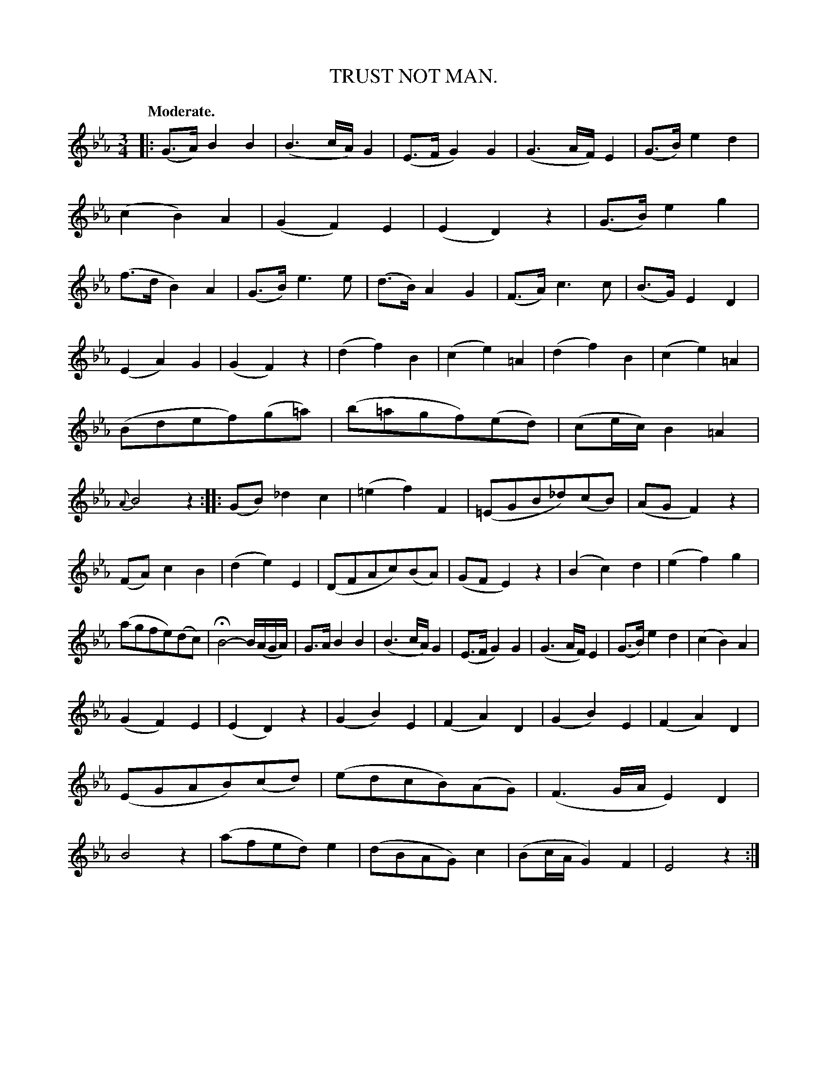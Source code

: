 X: 10443
T: TRUST NOT MAN.
Q: "Moderate."
%R: air, waltz, mazurka
B: W. Hamilton "Universal Tune-Book" Vol. 1 Glasgow 1844 p.44 #3
S: http://imslp.org/wiki/Hamilton's_Universal_Tune-Book_(Various)
Z: 2016 John Chambers <jc:trillian.mit.edu>
M: 3/4
L: 1/8
K: Eb
%%slurgraces yes
%%graceslurs yes
% - - - - - - - - - - - - - - - - - - - - - - - - -
|:\
(G>A) B2 B2 | (B3 c/A/) G2 | (E>F G2) G2 | (G3 A/F/) E2 |\
(G>B) e2 d2 | (c2 B2) A2 | (G2 F2) E2 | (E2 D2) z2 |\
(G>B) e2 g2 | (f>d B2) A2 | (G>B) e3 e | (d>B) A2 G2 |\
(F>A) c3 c | (B>G) E2 D2 |
(E2 A2) G2 | (G2 F2) z2 |\
(d2 f2) B2 | (c2 e2) =A2 | (d2 f2) B2 | (c2 e2) =A2 |\
(Bdef)(g=a) | (b=agf)(ed) | (ce/c/) B2 =A2 | {A}B4 z2 :|\
|:\
(GB) _d2 c2 | (=e2 f2) F2 | (=EGB_d)(cB) | (AG F2) z2 |
(FA) c2 B2 | (d2e2) E2 | (DFAc)(BA) | (GF E2) z2 |\
(B2 c2) d2 | (e2 f2) g2 | (agfe)(dc) | HB4- B/(A/G/A/) |\
G>A B2 B2 | (B3 c/A/) G2 | (E>F G2) G2 | (G3 A/F/) E2 |\
(G>B) e2 d2 | (c2 B2) A2 |
(G2 F2) E2 | (E2 D2) z2 |\
(G2 B2) E2 | (F2 A2) D2 | (G2 B2) E2 | (F2 A2) D2 |\
(EGAB)(cd) | (edcB)(AG) | (F3G/A/ E2) D2 | B4 z2 |\
(afed) e2 | (dBAG) c2 | (Bc/A/ G2) F2 | E4 z2 :|
% - - - - - - - - - - - - - - - - - - - - - - - - -

